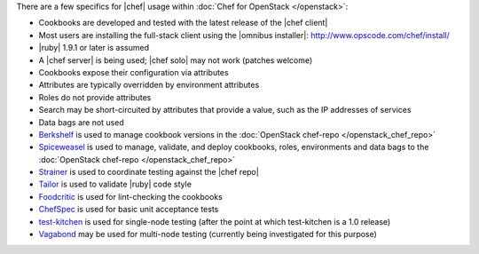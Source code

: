 .. The contents of this file are included in multiple topics.
.. This file should not be changed in a way that hinders its ability to appear in multiple documentation sets.

There are a few specifics for |chef| usage within :doc:`Chef for OpenStack </openstack>`:

* Cookbooks are developed and tested with the latest release of the |chef client|
* Most users are installing the full-stack client using the |omnibus installer|: http://www.opscode.com/chef/install/
* |ruby| 1.9.1 or later is assumed
* A |chef server| is being used; |chef solo| may not work (patches welcome)
* Cookbooks expose their configuration via attributes
* Attributes are typically overridden by environment attributes
* Roles do not provide attributes
* Search may be short-circuited by attributes that provide a value, such as the IP addresses of services
* Data bags are not used
* `Berkshelf <http://berkshelf.com/>`_ is used to manage cookbook versions in the :doc:`OpenStack chef-repo </openstack_chef_repo>`
* `Spiceweasel <https://github.com/mattray/spiceweasel>`_ is used to manage, validate, and deploy cookbooks, roles, environments and data bags to the :doc:`OpenStack chef-repo </openstack_chef_repo>`
* `Strainer <https://github.com/customink/strainer>`_ is used to coordinate testing against the |chef repo|
* `Tailor <https://github.com/turboladen/tailor>`_ is used to validate |ruby| code style
* `Foodcritic <http://acrmp.github.io/foodcritic/>`_ is used for lint-checking the cookbooks
* `ChefSpec <https://github.com/acrmp/chefspec>`_ is used for basic unit acceptance tests
* `test-kitchen <https://github.com/opscode/test-kitchen>`_ is used for single-node testing (after the point at which test-kitchen is a 1.0 release)
* `Vagabond <https://github.com/chrisroberts/vagabond>`_ may be used for multi-node testing (currently being investigated for this purpose)
